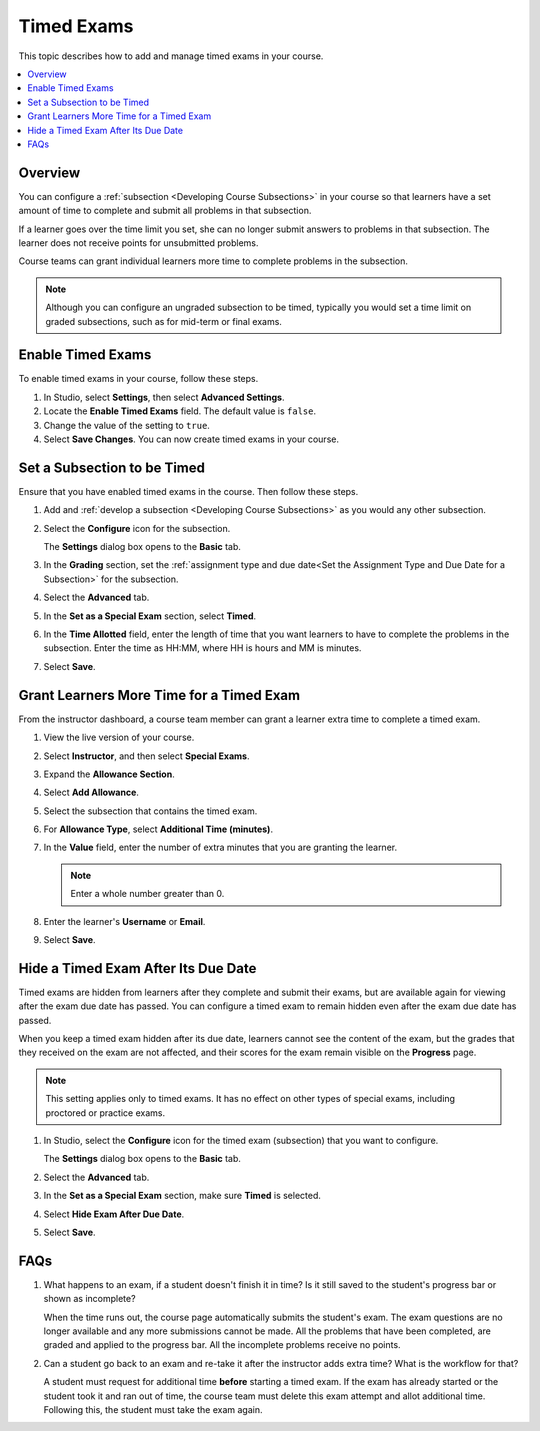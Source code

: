 .. _Timed Exams:

###################
Timed Exams
###################

This topic describes how to add and manage timed exams in your course.

.. contents::
  :local:
  :depth: 2

**********
Overview
**********

You can configure a :ref:`subsection <Developing Course Subsections>`
in your course so that learners have a set amount of time to complete and
submit all problems in that subsection.

If a learner goes over the time limit you set, she can no longer submit
answers to problems in that subsection. The learner does not receive points for
unsubmitted problems.

Course teams can grant individual learners more time to complete problems in
the subsection.

.. note::
  Although you can configure an ungraded subsection to be timed, typically
  you would set a time limit on graded subsections, such as for mid-term or
  final exams.

.. only:: Partners

  Timed exams are different than :ref:`proctored exams<CA_ProctoredExams>`.
  While both types of exams have a time limit, learners are only monitored
  during proctored exams.

*******************
Enable Timed Exams
*******************

To enable timed exams in your course, follow these steps.

#. In Studio, select **Settings**, then select **Advanced Settings**.

#. Locate the **Enable Timed Exams** field. The default value is ``false``.

#. Change the value of the setting to ``true``.

#. Select **Save Changes**. You can now create timed exams in your course.

.. only:: Open_edX

  .. note::

    The **Enable Timed Exams** field appears in the **Advanced Settings** page
    for your course even if timed exams are not enabled for your Open edX site.
    If you enable timed exams for a course, but special exams are not enabled
    for your site, you will not be able to include timed exams. Enabling timed
    exams for an Open edX site is a task that is usually performed by a system
    administrator. For more information, see :ref:`installation:Enable Timed
    Exams` in *Installing, Configuring, and Running the Open edX Platform*.

*****************************
Set a Subsection to be Timed
*****************************

Ensure that you have enabled timed exams in the course. Then follow these
steps.

#. Add and :ref:`develop a subsection <Developing Course Subsections>` as you
   would any other subsection.

#. Select the **Configure** icon for the subsection.

   .. image:: ../../../shared/images/subsections-settings-icon.png
    :alt: A subsection in the course outline with the configure icon indicated.
    :width: 600

   The **Settings** dialog box opens to the **Basic** tab.

#. In the **Grading** section, set the :ref:`assignment type and due date<Set
   the Assignment Type and Due Date for a Subsection>` for the subsection.

#. Select the **Advanced** tab.

   .. only:: Open_edX

    If the **Settings** dialog box does not contain the **Advanced** tab, timed
    exams might not be enabled for your Open edX site. Enabling timed exams for
    an Open edX site is a task that is usually performed by a system
    administrator. For more information, see :ref:`installation:Enable Timed
    Exams` in *Installing, Configuring, and Running the Open edX Platform*.

#. In the **Set as a Special Exam** section, select **Timed**.

   .. only:: Partners

     If your course has the proctored exam feature enabled, the
     **Advanced** tab also shows options for :ref:`proctored and practice
     proctored exams<CA_ProctoredExams>`.

#. In the **Time Allotted** field, enter the length of time that you want
   learners to have to complete the problems in the subsection. Enter the time
   as HH:MM, where HH is hours and MM is minutes.

#. Select **Save**.

*****************************************
Grant Learners More Time for a Timed Exam
*****************************************

From the instructor dashboard, a course team member can grant a learner
extra time to complete a timed exam.

#. View the live version of your course.

#. Select **Instructor**, and then select **Special Exams**.

#. Expand the **Allowance Section**.

   .. image:: ../../../shared/images/inst_dash_special_exams.png
    :alt: The Allowance Section in the Instructor Dashboard.
    :width: 600

#. Select **Add Allowance**.

   .. image:: ../../../shared/images/new_allowance.png
    :alt: The Allowance Section in the Instructor Dashboard.
    :width: 400

#. Select the subsection that contains the timed exam.

#. For **Allowance Type**, select **Additional Time (minutes)**.

#. In the **Value** field, enter the number of extra minutes that you are
   granting the learner.

   .. note:: Enter a whole number greater than 0.

#. Enter the learner's **Username** or **Email**.

#. Select **Save**.


*****************************************
Hide a Timed Exam After Its Due Date
*****************************************

Timed exams are hidden from learners after they complete and submit their
exams, but are available again for viewing after the exam due date has passed.
You can configure a timed exam to remain hidden even after the exam due date
has passed.

When you keep a timed exam hidden after its due date, learners cannot see the
content of the exam, but the grades that they received on the exam are not
affected, and their scores for the exam remain visible on the **Progress** page.

.. note:: This setting applies only to timed exams. It has no effect on other
   types of special exams, including proctored or practice exams.


#. In Studio, select the **Configure** icon for the timed exam (subsection)
   that you want to configure.

   The **Settings** dialog box opens to the **Basic** tab.

#. Select the **Advanced** tab.

#. In the **Set as a Special Exam** section, make sure **Timed** is selected.

#. Select **Hide Exam After Due Date**.

   .. image:: ../../../shared/images/timed_exam_hide_after_due_date.png
    :alt: The Hide Exam After Due Date option in the Settings dialog box.
    :width: 400

#. Select **Save**.

*****************************************
FAQs
*****************************************

#. What happens to an exam, if a student doesn't finish it in time? Is it still saved to the student's progress bar or shown      as incomplete?

   When the time runs out, the course page automatically submits the student's exam. The exam questions are no longer            available and any more submissions cannot be made. All the problems that have been completed, are graded and applied to the    progress bar. All the incomplete problems receive no points.

#. Can a student go back to an exam and re-take it after the instructor adds extra time? What is the workflow for that?

   A student must request for additional time **before** starting a timed exam. If the exam has already started or the student    took it and ran out of time, the course team must delete this exam attempt and allot additional time. Following this, the      student must take the exam again.
